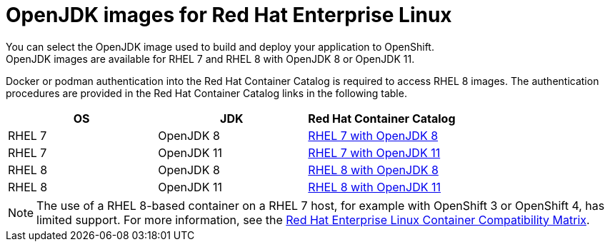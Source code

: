 [id='openjdk-images-for-red-hat-enterprise-linux_{context}']
= OpenJDK images for Red Hat Enterprise Linux
You can select the OpenJDK image used to build and deploy your application to OpenShift. 
OpenJDK images are available for RHEL{nbsp}7 and RHEL{nbsp}8 with OpenJDK 8 or OpenJDK 11.

Docker or podman authentication into the Red Hat Container Catalog is required to access RHEL 8 images.
The authentication procedures are provided in the Red Hat Container Catalog links in the following table.

[cols="1,1,1", options=header]
|===
|OS
|JDK
|Red Hat Container Catalog

|RHEL 7
|OpenJDK 8
|link:https://access.redhat.com/containers/#/registry.access.redhat.com/redhat-openjdk-18/openjdk18-openshift[RHEL 7 with OpenJDK 8^]

| RHEL 7
|OpenJDK 11
|link:https://access.redhat.com/containers/#/registry.access.redhat.com/openjdk/openjdk-11-rhel7[RHEL 7 with OpenJDK 11^]

|RHEL 8
|OpenJDK 8
|link:https://access.redhat.com/containers/#/registry.access.redhat.com/openjdk/openjdk-8-rhel8[RHEL 8 with OpenJDK 8^]

| RHEL 8
|OpenJDK 11
|link:https://access.redhat.com/containers/?tab=overview#/registry.access.redhat.com/openjdk/openjdk-11-rhel8[RHEL 8 with OpenJDK 11^]
|===

NOTE: The use of a RHEL{nbsp}8-based container on a RHEL{nbsp}7 host, for example with OpenShift 3 or OpenShift 4, has limited support.
For more information, see the link:https://access.redhat.com/support/policy/rhel-container-compatibility[Red Hat Enterprise Linux Container Compatibility Matrix].
